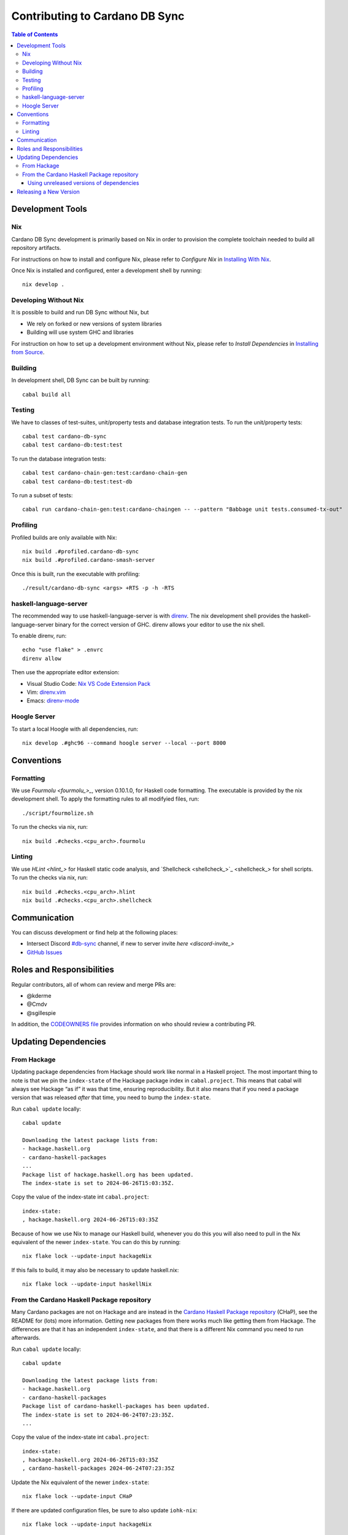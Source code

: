 *******************************
Contributing to Cardano DB Sync
*******************************

.. contents:: Table of Contents

Development Tools
=================

Nix
---

Cardano DB Sync development is primarily based on Nix in order to provision the complete
toolchain needed to build all repository artifacts.

For instructions on how to install and configure Nix, please refer to *Configure Nix* in
`Installing With Nix <installing-with-nix_>`_.

Once Nix is installed and configured, enter a development shell by running::

  nix develop .

Developing Without Nix
----------------------

It is possible to build and run DB Sync without Nix, but

* We rely on forked or new versions of system libraries
* Building will use system GHC and libraries

For instruction on how to set up a development environment without Nix, please refer to
*Install Dependencies* in `Installing from Source <installing_>`_.

Building
--------

In development shell, DB Sync can be built by running::

  cabal build all

Testing
-------

We have to classes of test-suites, unit/property tests and database integration tests. To
run the unit/property tests::

  cabal test cardano-db-sync
  cabal test cardano-db:test:test

To run the database integration tests::

  cabal test cardano-chain-gen:test:cardano-chain-gen
  cabal test cardano-db:test:test-db

To run a subset of tests::

  cabal run cardano-chain-gen:test:cardano-chaingen -- --pattern "Babbage unit tests.consumed-tx-out"

Profiling
---------

Profiled builds are only available with Nix::

  nix build .#profiled.cardano-db-sync
  nix build .#profiled.cardano-smash-server

Once this is built, run the executable with profiling::

  ./result/cardano-db-sync <args> +RTS -p -h -RTS

haskell-language-server
-----------------------

The recommended way to use haskell-language-server is with `direnv`_. The nix
development shell provides the haskell-language-server binary for the correct version of
GHC. direnv allows your editor to use the nix shell.

To enable direnv, run::

   echo "use flake" > .envrc
   direnv allow

Then use the appropriate editor extension:

* Visual Studio Code: `Nix VS Code Extension Pack <nix-extension-pack_>`_
* Vim: `direnv.vim`_
* Emacs: `direnv-mode`_

Hoogle Server
-------------

To start a local Hoogle with all dependencies, run::

   nix develop .#ghc96 --command hoogle server --local --port 8000

Conventions
===========

Formatting
----------

We use `Fourmolu <fourmolu_>_`, version 0.10.1.0, for Haskell code formatting. The
executable is provided by the nix development shell. To apply the formatting rules to all
modifyied files, run::

  ./script/fourmolize.sh

To run the checks via nix, run::

  nix build .#checks.<cpu_arch>.fourmolu

Linting
-------

We use `HLint <hlint_>` for Haskell static code analysis, and `Shellcheck <shellcheck_>`_
for shell scripts. To run the checks via nix, run::

  nix build .#checks.<cpu_arch>.hlint
  nix build .#checks.<cpu_arch>.shellcheck

Communication
=============

You can discuss development or find help at the following places:

* Intersect Discord `#db-sync <discord_>`_ channel, if new to server invite `here <discord-invite_>`
* `GitHub Issues <issues_>`_

Roles and Responsibilities
==========================

Regular contributors, all of whom can review and merge PRs are:

* @kderme
* @Cmdv
* @sgillespie

In addition, the `CODEOWNERS file <CODEOWNERS_>`_ provides information on who should
review a contributing PR.

Updating Dependencies
=====================

From Hackage
------------

Updating package dependencies from Hackage should work like normal in a Haskell
project.  The most important thing to note is that we pin the ``index-state`` of
the Hackage package index in ``cabal.project``.  This means that cabal will
always see Hackage “as if” it was that time, ensuring reproducibility.  But it
also means that if you need a package version that was released *after* that
time, you need to bump the ``index-state``.

Run ``cabal update`` locally::

  cabal update

  Downloading the latest package lists from:
  - hackage.haskell.org
  - cardano-haskell-packages
  ...
  Package list of hackage.haskell.org has been updated.
  The index-state is set to 2024-06-26T15:03:35Z.

Copy the value of the index-state int ``cabal.project``::

  index-state:
  , hackage.haskell.org 2024-06-26T15:03:35Z

Because of how we use Nix to manage our Haskell build, whenever you do this you
will also need to pull in the Nix equivalent of the newer ``index-state``.  You
can do this by running::

  nix flake lock --update-input hackageNix

If this fails to build, it may also be necessary to update haskell.nix::

  nix flake lock --update-input haskellNix

From the Cardano Haskell Package repository
-------------------------------------------

Many Cardano packages are not on Hackage and are instead in the `Cardano Haskell Package
repository <cardano-haskell-packages_>`_ (CHaP), see the README for (lots) more
information.  Getting new packages from there works much like getting them from
Hackage. The differences are that it has an independent ``index-state``, and that there is
a different Nix command you need to run afterwards.

Run ``cabal update`` locally::

  cabal update

  Downloading the latest package lists from:
  - hackage.haskell.org
  - cardano-haskell-packages
  Package list of cardano-haskell-packages has been updated.
  The index-state is set to 2024-06-24T07:23:35Z.
  ...

Copy the value of the index-state int ``cabal.project``::

  index-state:
  , hackage.haskell.org 2024-06-26T15:03:35Z
  , cardano-haskell-packages 2024-06-24T07:23:35Z

Update the Nix equivalent of the newer ``index-state``::

  nix flake lock --update-input CHaP

If there are updated configuration files, be sure to also update ``iohk-nix``::

  nix flake lock --update-input hackageNix

In rare cases, it may also be necessary to update haskell.nix::

  nix flake lock --update-input haskellNix

Using unreleased versions of dependencies
^^^^^^^^^^^^^^^^^^^^^^^^^^^^^^^^^^^^^^^^^

Sometimes we need to use an unreleased version of one of our dependencies,
either to fix an issue in a package that is not under our control, or to
experiment with a pre-release version of one of our own packages.  You can use a
``source-repository-package`` stanza to pull in the unreleased version::

  source-repository-package
    type: git
    location: https://github.com/IntersectMBO/cardano-node
    tag: 4a18841e7df0d10edab98a612c80217ea49a5c11
    --sha256: sha256-T5kZqlzTnaain3rypUwhpmY3YcZoDtbSqEQADeucJH4=
    subdir:
      cardano-node
      cardano-submit-api
      trace-dispatcher
      trace-forward
      trace-resources

Try only to do this for a short time, as it does not play very well with tooling, and will
interfere with the ability to release cardano-db-sync itself.

For packages that we do not control, we can end up in a situation where we have
a fork that looks like it will be long-lived or permanent (e.g. the maintainer
is unresponsive, or the change has been merged but not released).  In that case,
release a patched version to the `Cardano Haskell Package repository
<cardano-haskell-packages_>`_, which allows us to remove the
``source-repository-package`` stanza.  See the README for instructions.

Releasing a New Version
=======================

See `<doc/release-process.md>`__

.. _installing-with-nix: doc/installing-with-nix.md
.. _installing: doc/installing.md#install-dependencies
.. _direnv: https://direnv.net/
.. _direnv-mode: https://github.com/wbolster/emacs-direnv
.. _direnv.vim: https://github.com/direnv/direnv.vim
.. _nix-extension-pack: https://marketplace.visualstudio.com/items?itemName=pinage404.nix-extension-pack
.. _fourmolu: https://github.com/fourmolu/fourmolu
.. _discord: https://discord.com/channels/1136727663583698984/1239888910537064468
.. _discord-invite: https://discord.gg/3DYwebJv
.. _issues: https://github.com/IntersectMBO/cardano-db-sync/issues
.. _CODEOWNERS: https://github.com/IntersectMBO/cardano-db-sync/blob/master/CODEOWNERS
.. _cardano-haskell-packages: https://github.com/IntersectMBO/cardano-haskell-packages

